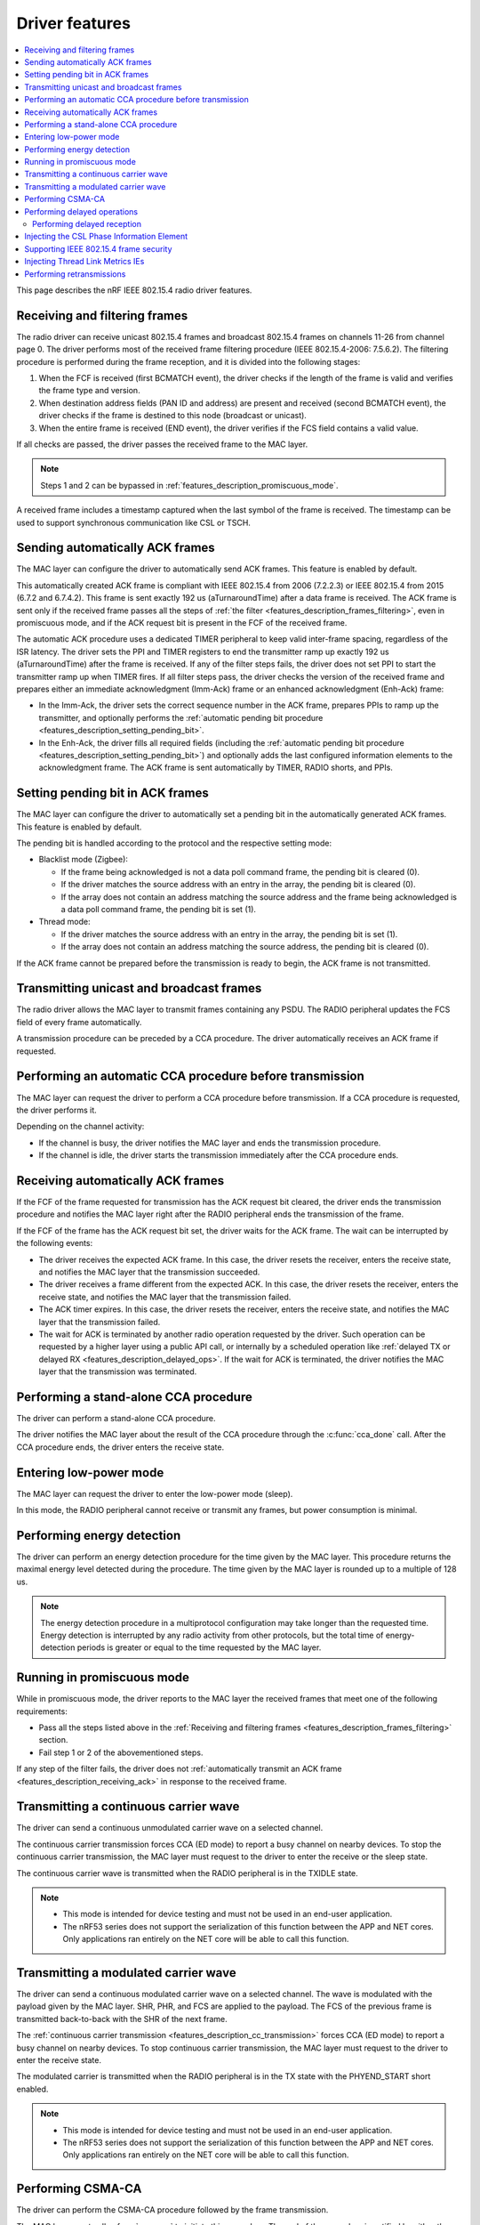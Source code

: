 .. _rd_feature_description:

Driver features
###############

.. contents::
   :local:
   :depth: 2

This page describes the nRF IEEE 802.15.4 radio driver features.

.. _features_description_frames_filtering:

Receiving and filtering frames
******************************

The radio driver can receive unicast 802.15.4 frames and broadcast 802.15.4 frames on channels 11-26 from channel page 0.
The driver performs most of the received frame filtering procedure (IEEE 802.15.4-2006: 7.5.6.2).
The filtering procedure is performed during the frame reception, and it is divided into the following stages:

1. When the FCF is received (first BCMATCH event), the driver checks if the length of the frame is valid and verifies the frame type and version.
#. When destination address fields (PAN ID and address) are present and received (second BCMATCH event), the driver checks if the frame is destined to this node (broadcast or unicast).
#. When the entire frame is received (END event), the driver verifies if the FCS field contains a valid value.

If all checks are passed, the driver passes the received frame to the MAC layer.

.. note::
   Steps 1 and 2 can be bypassed in :ref:`features_description_promiscuous_mode`.

A received frame includes a timestamp captured when the last symbol of the frame is received.
The timestamp can be used to support synchronous communication like CSL or TSCH.

.. _features_description_automatic_sending_ack:

Sending automatically ACK frames
********************************

The MAC layer can configure the driver to automatically send ACK frames.
This feature is enabled by default.

This automatically created ACK frame is compliant with IEEE 802.15.4 from 2006 (7.2.2.3) or IEEE 802.15.4 from 2015 (6.7.2 and 6.7.4.2).
This frame is sent exactly 192 us (aTurnaroundTime) after a data frame is received.
The ACK frame is sent only if the received frame passes all the steps of :ref:`the filter <features_description_frames_filtering>`, even in promiscuous mode, and if the ACK request bit is present in the FCF of the received frame.

The automatic ACK procedure uses a dedicated TIMER peripheral to keep valid inter-frame spacing, regardless of the ISR latency.
The driver sets the PPI and TIMER registers to end the transmitter ramp up exactly 192 us (aTurnaroundTime) after the frame is received.
If any of the filter steps fails, the driver does not set PPI to start the transmitter ramp up when TIMER fires.
If all filter steps pass, the driver checks the version of the received frame and prepares either an immediate acknowledgment (Imm-Ack) frame or an enhanced acknowledgment (Enh-Ack) frame:

* In the Imm-Ack, the driver sets the correct sequence number in the ACK frame, prepares PPIs to ramp up the transmitter, and optionally performs the :ref:`automatic pending bit procedure <features_description_setting_pending_bit>`.
* In the Enh-Ack, the driver fills all required fields (including the :ref:`automatic pending bit procedure <features_description_setting_pending_bit>`) and optionally adds the last configured information elements to the acknowledgment frame.
  The ACK frame is sent automatically by TIMER, RADIO shorts, and PPIs.

.. _features_description_setting_pending_bit:

Setting pending bit in ACK frames
*********************************

The MAC layer can configure the driver to automatically set a pending bit in the automatically generated ACK frames.
This feature is enabled by default.

The pending bit is handled according to the protocol and the respective setting mode:

* Blacklist mode (Zigbee):

  * If the frame being acknowledged is not a data poll command frame, the pending bit is cleared (0).
  * If the driver matches the source address with an entry in the array, the pending bit is cleared (0).
  * If the array does not contain an address matching the source address and the frame being acknowledged is a data poll command frame, the pending bit is set (1).
* Thread mode:

  * If the driver matches the source address with an entry in the array, the pending bit is set (1).
  * If the array does not contain an address matching the source address, the pending bit is cleared (0).

If the ACK frame cannot be prepared before the transmission is ready to begin, the ACK frame is not transmitted.

.. _features_description_transmission:

Transmitting unicast and broadcast frames
*****************************************

The radio driver allows the MAC layer to transmit frames containing any PSDU.
The RADIO peripheral updates the FCS field of every frame automatically.

A transmission procedure can be preceded by a CCA procedure.
The driver automatically receives an ACK frame if requested.

.. _features_description_cca:

Performing an automatic CCA procedure before transmission
*********************************************************

The MAC layer can request the driver to perform a CCA procedure before transmission.
If a CCA procedure is requested, the driver performs it.

Depending on the channel activity:

* If the channel is busy, the driver notifies the MAC layer and ends the transmission procedure.
* If the channel is idle, the driver starts the transmission immediately after the CCA procedure ends.

.. _features_description_receiving_ack:

Receiving automatically ACK frames
**********************************

If the FCF of the frame requested for transmission has the ACK request bit cleared, the driver ends the transmission procedure and notifies the MAC layer right after the RADIO peripheral ends the transmission of the frame.

If the FCF of the frame has the ACK request bit set, the driver waits for the ACK frame.
The wait can be interrupted by the following events:

* The driver receives the expected ACK frame.
  In this case, the driver resets the receiver, enters the receive state, and notifies the MAC layer that the transmission succeeded.
* The driver receives a frame different from the expected ACK.
  In this case, the driver resets the receiver, enters the receive state, and notifies the MAC layer that the transmission failed.
* The ACK timer expires.
  In this case, the driver resets the receiver, enters the receive state, and notifies the MAC layer that the transmission failed.
* The wait for ACK is terminated by another radio operation requested by the driver.
  Such operation can be requested by a higher layer using a public API call, or internally by a scheduled operation like :ref:`delayed TX or delayed RX <features_description_delayed_ops>`.
  If the wait for ACK is terminated, the driver notifies the MAC layer that the transmission was terminated.

.. _features_description_standalone_cca:

Performing a stand-alone CCA procedure
**************************************

The driver can perform a stand-alone CCA procedure.

The driver notifies the MAC layer about the result of the CCA procedure through the :c:func:`cca_done` call.
After the CCA procedure ends, the driver enters the receive state.

.. _features_description_low_power:

Entering low-power mode
***********************

The MAC layer can request the driver to enter the low-power mode (sleep).

In this mode, the RADIO peripheral cannot receive or transmit any frames, but power consumption is minimal.

.. _features_description_energy_detection:

Performing energy detection
***************************

The driver can perform an energy detection procedure for the time given by the MAC layer.
This procedure returns the maximal energy level detected during the procedure.
The time given by the MAC layer is rounded up to a multiple of 128 us.

.. note::
   The energy detection procedure in a multiprotocol configuration may take longer than the requested time.
   Energy detection is interrupted by any radio activity from other protocols, but the total time of energy-detection periods is greater or equal to the time requested by the MAC layer.

.. _features_description_promiscuous_mode:

Running in promiscuous mode
***************************

While in promiscuous mode, the driver reports to the MAC layer the received frames that meet one of the following requirements:

* Pass all the steps listed above in the :ref:`Receiving and filtering frames <features_description_frames_filtering>` section.
* Fail step 1 or 2 of the abovementioned steps.

If any step of the filter fails, the driver does not :ref:`automatically transmit an ACK frame <features_description_receiving_ack>` in response to the received frame.

.. _features_description_cc_transmission:

Transmitting a continuous carrier wave
**************************************

The driver can send a continuous unmodulated carrier wave on a selected channel.

The continuous carrier transmission forces CCA (ED mode) to report a busy channel on nearby devices.
To stop the continuous carrier transmission, the MAC layer must request to the driver to enter the receive or the sleep state.

The continuous carrier wave is transmitted when the RADIO peripheral is in the TXIDLE state.

.. note::
   * This mode is intended for device testing and must not be used in an end-user application.
   * The nRF53 series does not support the serialization of this function between the APP and NET cores.
     Only applications ran entirely on the NET core will be able to call this function.


.. _features_description_mc_transmission:

Transmitting a modulated carrier wave
*************************************

The driver can send a continuous modulated carrier wave on a selected channel.
The wave is modulated with the payload given by the MAC layer.
SHR, PHR, and FCS are applied to the payload.
The FCS of the previous frame is transmitted back-to-back with the SHR of the next frame.

The :ref:`continuous carrier transmission <features_description_cc_transmission>` forces CCA (ED mode) to report a busy channel on nearby devices.
To stop continuous carrier transmission, the MAC layer must request to the driver to enter the receive state.

The modulated carrier is transmitted when the RADIO peripheral is in the TX state with the PHYEND_START short enabled.

.. note::
   * This mode is intended for device testing and must not be used in an end-user application.
   * The nRF53 series does not support the serialization of this function between the APP and NET cores.
     Only applications ran entirely on the NET core will be able to call this function.

.. _features_description_csma:

Performing CSMA-CA
******************

The driver can perform the CSMA-CA procedure followed by the frame transmission.

The MAC layer must call :c:func:`csma_ca` to initiate this procedure.
The end of the procedure is notified by either the :c:func:`tx_started` or the :c:func:`transmit_failed` functions.
The driver :ref:`receives ACK frames <features_description_receiving_ack>` like after any other transmission procedure.

.. note::
   This feature requires the usage of the proprietary 802.15.4 Service Layer.

.. _features_description_delayed_ops:

Performing delayed operations
*****************************

The driver can transmit or receive a frame at a specific requested time.
This provides support for synchronous communication and can be used by a higher layer to support features like CSL, TSCH, or Zigbee GP Proxy.

The radio driver can also schedule up to one delayed transmission or two delayed receptions for a given moment in time.
In this scenario, the driver does not verify if the scheduled delayed operations do overlap but, still, it can execute only a single operation at a time.
If a new delayed operation is scheduled to be executed while a previous one is still ongoing, the driver will prematurely abort the previous operation.

.. note::
   This feature requires the support for scheduling radio operations in the 802.15.4 Service Layer, which is currently not supported by nRF53 chips.

.. _features_description_delayed_rx:

Performing delayed reception
============================

The driver can perform a delayed reception entering the RECEIVE state for a given time period.

When the driver detects the start of a frame at the end of the reception window, it automatically extends the window to be able to receive the whole frame and transmit the acknowledgment.
It then notifies the end of the window to the MAC layer with the `rx_failed` (RX_TIMEOUT) notification.

At the end of the reception window, the driver does not automatically transit to the SLEEP state.
Instead, the MAC layer must request the transition to the required state and, optionally, request the next delayed-reception operation.

To distinguish between notifications issued by different delayed-reception windows, the higher layer must also provide a unique identifier when requesting a window.
Then driver passes later that identifier to the notifications as a parameter.

.. _features_description_ie_csl_phase_injection:

Injecting the CSL Phase Information Element
*******************************************

The driver can update the Coordinated Sampled Listening (CSL) phase in a transmitted frame at the moment of the frame transmission, by performing a CSL phase injection, for both data frames and enhanced ACK frames.

The driver calculates the injected CSL phase value from the moment it ended the transmission of the last SHR symbol to the middle of the first pending delayed-reception window.
If there are no pending delayed-reception windows or the frame does not contain a CSL Information Element (IE), the driver does not perform any action and it does not modify the frame.
The higher layer must call :c:func:`nrf_802154_csl_writer_period_set` once it knows the period to be used, to let the driver set correctly the ``CSL Period`` field.
The driver stores the provided value and uses it to fill the ``Period`` field in the transmissions that follow.

As such, the higher layer must prepare a properly formatted frame and the enhanced ACK data, containing the placeholder values for the following fields in the CSL Information Element:

* The ``Period`` field
* The ``CSL Phase`` field

To set the enhanced ACK data containing the CSL Information Element, the higher layer must call the :c:func:`nrf_802154_ack_data_set` function.

.. note::
   This feature requires the support for scheduling radio operations in the 802.15.4 Service Layer, which is currently not supported by nRF53 chips.

.. _features_description_frame_security:

Supporting IEEE 802.15.4 frame security
***************************************

The driver can perform various security-related transformations on the outgoing frames and Enh-Acks, like the following:

* Frame counter injection
* Payload encryption and authentication

You can secure outgoing frames using the following API calls:

* :c:func:`security_global_frame_counter_set`
* :c:func:`security_key_store`
* :c:func:`security_key_remove`

To use them, you must enable the following driver config options:

* :c:macro:`NRF_802154_SECURITY_WRITER_ENABLED`
* :c:macro:`NRF_802154_ENCRYPTION_ENABLED`

When you enable the security support, the driver parses each of the outgoing frames to check for the presence of the auxiliary security header.
If the driver finds the header, it encrypts and authenticates the frame using the key specified by the key identifier field.
The upper layer must fill all the necessary auxiliary security header fields, except the frame counter one.
The driver populates the frame counter field before the frame is transmitted.

If the frame security level requires a Message Integrity Code, the upper layer must leave a placeholder between the payload and the MAC footer to let the driver write the Message Integrity Code.
The placeholder for the Message Integrity Code can be 4, 8, or 16 bytes long, depending on the security level.
The driver does not interpret the placeholder and will overwrite it after it calculates the Message Integrity Code.
If the upper layer fails to leave a placeholder with the correct length, the resulting frame will have a corrupted encrypted payload.

If the key identifier and key mode do not match any key entry added by :c:func:`security_key_store` or the frame counter overflows, the frame transmission will not occur and the driver will notify about the transmission failure using the :c:func:`transmit_failed` function.

.. _features_description_thread_link_metrics:

Injecting Thread Link Metrics IEs
*********************************

The driver can inject Thread Link Metrics Information Elements into Enh-Acks.

The driver supports the following metrics:

* The LQI of the last received frame
* The RSSI of the last received frame
* The link margin, or the RSSI above the sensitivity threshold, of the last received frame

To enable the automatic injection of link metrics, the upper layer must prepare properly formatted Thread Link Metrics Information Elements with the appropriate tokens in place of the RSSI, LQI, and/or link margin, and set them using :c:func:`ack_data_for_addr_set`.
The injector module recognizes the following tokens, defined in :file:`nrf_802154_const.h`, and replaces them with the proper values when the Enh-Ack is generated:

* :c:macro:`IE_VENDOR_THREAD_RSSI_TOKEN`
* :c:macro:`IE_VENDOR_THREAD_MARGIN_TOKEN`
* :c:macro:`IE_VENDOR_THREAD_LQI_TOKEN`

Performing retransmissions
**************************

The driver can modify the content of a frame that has to be transmitted to support features related to the IEEE 802.15.4 security and information elements.

When the driver modifies a frame, it also informs the higher layer about the modifications performed to let the higher layer correctly handle retransmissions.

To do so, the following functions take an additional parameter:

* :c:func:`nrf_802154_transmitted`
* :c:func:`nrf_802154_transmitted_raw`
* :c:func:`nrf_802154_transmit_failed`

This additional parameter contains two flags:

* One indicates if the driver secured the frame in question, according to its IEEE 802.15.4 Auxiliary Security Header.
  When set, this flag indicates that the frame's MAC payload is encrypted, that the frame got authenticated with a Message Integrity Code (MIC), or both.
* The other indicates if the fields set by the driver in runtime, namely the Frame Counter field and any Information Elements field that requires strict timing precision (like Coordinated Sample Listening IE), have been set.

After receiving information about the modifications performed, the higher layer can order the driver to skip specific steps of the frame transformation, also avoiding some of the pre-transmission processing.

To do so, the following functions take an additional parameter:

* :c:func:`nrf_802154_transmit`
* :c:func:`nrf_802154_transmit_raw`
* :c:func:`nrf_802154_transmit_csma_ca`
* :c:func:`nrf_802154_transmit_csma_ca_raw`
* :c:func:`nrf_802154_transmit_raw_at`

This additional parameter contains two flags:

* One indicates if the driver should secure the frame in question, according to its IEEE 802.15.4 Auxiliary Security Header.
  When set, the driver attempts to authenticate and encrypt the frame, as configured by the frame's MAC header.
* The other indicates if the driver should update the Frame Counter field and any Information Elements field that requires strict timing precision (like Coordinated Sample Listening IE).
  When set, the driver overwrites the values present in the fields of the provided frame.

The higher layer can implement various retransmission schemes by combining the information provided by the driver in the callouts with the ability to control the processing performed by the driver on the frames that have to be transmitted.

.. caution::
   If the higher layer marks a frame as already secured, it must not expect the driver to update the dynamic data of the frame.
   Transmitting an encrypted frame with its header modified afterward results in a security breach.
   An attempt to transmit a frame with such parameters will fail unconditionally.
